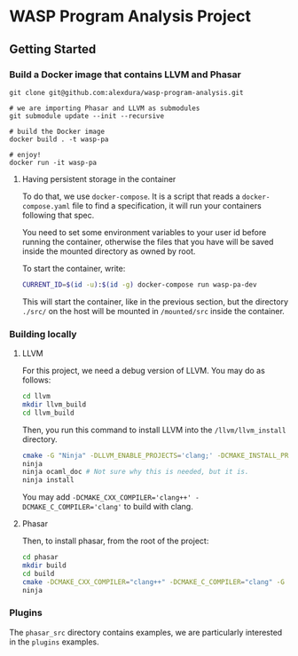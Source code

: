 * WASP Program Analysis Project

** Getting Started
*** Build a Docker image that contains LLVM and Phasar
#+BEGIN_SRC
git clone git@github.com:alexdura/wasp-program-analysis.git

# we are importing Phasar and LLVM as submodules
git submodule update --init --recursive

# build the Docker image
docker build . -t wasp-pa

# enjoy!
docker run -it wasp-pa
#+END_SRC

**** Having persistent storage in the container
 To do that, we use ~docker-compose~. It is a script that reads a
 ~docker-compose.yaml~ file to find a specification, it will run your
 containers following that spec.

 You need to set some environment variables to your user id before
 running the container, otherwise the files that you have will be saved
 inside the mounted directory as owned by root.

 To start the container, write:
 #+BEGIN_SRC bash
 CURRENT_ID=$(id -u):$(id -g) docker-compose run wasp-pa-dev
 #+END_SRC

 This will start the container, like in the previous section, but the
 directory ~./src/~ on the host will be mounted in ~/mounted/src~
 inside the container.


*** Building locally
**** LLVM
    For this project, we need a debug version of LLVM.
    You may do as follows:
    #+BEGIN_SRC bash
    cd llvm
    mkdir llvm_build
    cd llvm_build
    #+END_SRC

    Then, you run this command to install LLVM into the ~/llvm/llvm_install~ directory.

    #+BEGIN_SRC bash
    cmake -G "Ninja" -DLLVM_ENABLE_PROJECTS='clang;' -DCMAKE_INSTALL_PREFIX="../llvm_install" -DCMAKE_BUILD_TYPE=Debug -DLLVM_ENABLE_CXX1Y=ON -DLLVM_ENABLE_EH=ON -DLLVM_ENABLE_RTTI=ON -DBUILD_SHARED_LIBS=ON -DLLVM_BUILD_LLVM_DYLIB=ON ../llvm
    ninja
    ninja ocaml_doc # Not sure why this is needed, but it is.
    ninja install
    #+END_SRC

    You may add ~-DCMAKE_CXX_COMPILER='clang++' -DCMAKE_C_COMPILER='clang'~ to build with clang.

**** Phasar
     Then, to install phasar, from the root of the project:

     #+BEGIN_SRC bash
     cd phasar
     mkdir build
     cd build
     cmake -DCMAKE_CXX_COMPILER="clang++" -DCMAKE_C_COMPILER="clang" -G "Ninja" ../
     ninja
     #+END_SRC


*** Plugins

The =phasar_src= directory contains examples, we are particularly interested in the =plugins= examples.
